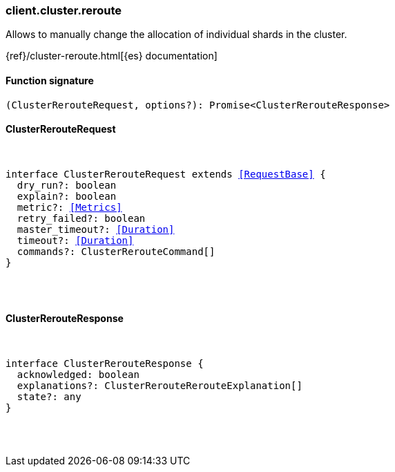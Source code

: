 [[reference-cluster-reroute]]

////////
===========================================================================================================================
||                                                                                                                       ||
||                                                                                                                       ||
||                                                                                                                       ||
||        ██████╗ ███████╗ █████╗ ██████╗ ███╗   ███╗███████╗                                                            ||
||        ██╔══██╗██╔════╝██╔══██╗██╔══██╗████╗ ████║██╔════╝                                                            ||
||        ██████╔╝█████╗  ███████║██║  ██║██╔████╔██║█████╗                                                              ||
||        ██╔══██╗██╔══╝  ██╔══██║██║  ██║██║╚██╔╝██║██╔══╝                                                              ||
||        ██║  ██║███████╗██║  ██║██████╔╝██║ ╚═╝ ██║███████╗                                                            ||
||        ╚═╝  ╚═╝╚══════╝╚═╝  ╚═╝╚═════╝ ╚═╝     ╚═╝╚══════╝                                                            ||
||                                                                                                                       ||
||                                                                                                                       ||
||    This file is autogenerated, DO NOT send pull requests that changes this file directly.                             ||
||    You should update the script that does the generation, which can be found in:                                      ||
||    https://github.com/elastic/elastic-client-generator-js                                                             ||
||                                                                                                                       ||
||    You can run the script with the following command:                                                                 ||
||       npm run elasticsearch -- --version <version>                                                                    ||
||                                                                                                                       ||
||                                                                                                                       ||
||                                                                                                                       ||
===========================================================================================================================
////////

[discrete]
[[client.cluster.reroute]]
=== client.cluster.reroute

Allows to manually change the allocation of individual shards in the cluster.

{ref}/cluster-reroute.html[{es} documentation]

[discrete]
==== Function signature

[source,ts]
----
(ClusterRerouteRequest, options?): Promise<ClusterRerouteResponse>
----

[discrete]
==== ClusterRerouteRequest

[pass]
++++
<pre>
++++
interface ClusterRerouteRequest extends <<RequestBase>> {
  dry_run?: boolean
  explain?: boolean
  metric?: <<Metrics>>
  retry_failed?: boolean
  master_timeout?: <<Duration>>
  timeout?: <<Duration>>
  commands?: ClusterRerouteCommand[]
}

[pass]
++++
</pre>
++++
[discrete]
==== ClusterRerouteResponse

[pass]
++++
<pre>
++++
interface ClusterRerouteResponse {
  acknowledged: boolean
  explanations?: ClusterRerouteRerouteExplanation[]
  state?: any
}

[pass]
++++
</pre>
++++
